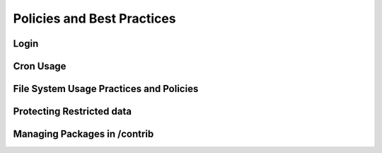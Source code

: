 *******
Policies and Best Practices
*******

Login
-----

Cron Usage
----------

File System Usage Practices and Policies
---------------------

Protecting Restricted data
---------------

Managing Packages in /contrib
----------------------